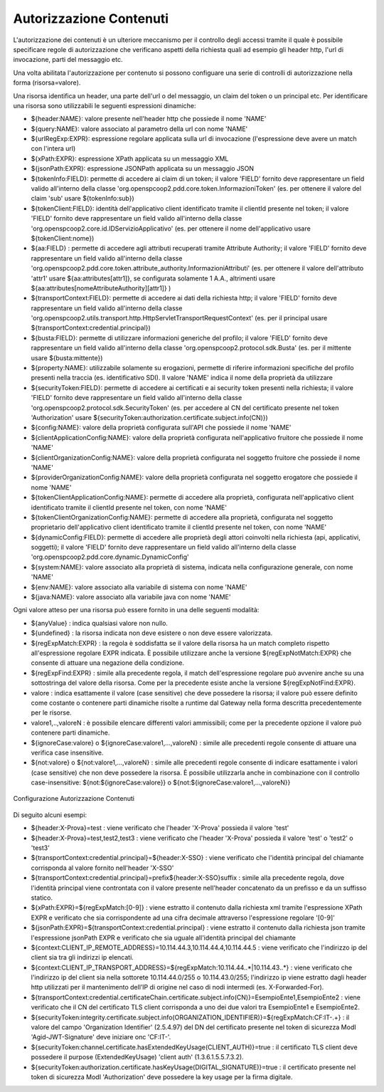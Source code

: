 .. _apiGwAutorizzazioneContenuti:

Autorizzazione Contenuti
^^^^^^^^^^^^^^^^^^^^^^^^

L'autorizzazione dei contenuti è un ulteriore meccanismo per il controllo degli
accessi tramite il quale è possibile specificare regole di autorizzazione che verificano aspetti della richiesta quali ad esempio gli header http, l'url di invocazione, parti del messaggio etc.

Una volta abilitata l'autorizzazione per contenuto si possono configuare una serie di controlli di autorizzazione nella forma (risorsa=valore).

Una risorsa identifica un header, una parte dell'url o del messaggio, un claim del token o un principal etc.
Per identificare una risorsa sono utilizzabili le seguenti espressioni dinamiche:

- ${header:NAME}: valore presente nell'header http che possiede il nome 'NAME'
- ${query:NAME}: valore associato al parametro della url con nome 'NAME'
- ${urlRegExp:EXPR}: espressione regolare applicata sulla url di invocazione (l'espressione deve avere un match con l'intera url)
- ${xPath:EXPR}: espressione XPath applicata su un messaggio XML
- ${jsonPath:EXPR}: espressione JSONPath applicata su un messaggio JSON
- ${tokenInfo:FIELD}: permette di accedere ai claim di un token; il valore 'FIELD' fornito deve rappresentare un field valido all'interno della classe 'org.openspcoop2.pdd.core.token.InformazioniToken' (es. per ottenere il valore del claim 'sub' usare ${tokenInfo:sub})
- ${tokenClient:FIELD}: identità dell'applicativo client identificato tramite il clientId presente nel token; il valore 'FIELD' fornito deve rappresentare un field valido all'interno della classe 'org.openspcoop2.core.id.IDServizioApplicativo' (es. per ottenere il nome dell'applicativo usare ${tokenClient:nome})
- ${aa:FIELD} : permette di accedere agli attributi recuperati tramite Attribute Authority; il valore 'FIELD' fornito deve rappresentare un field valido all'interno della classe 'org.openspcoop2.pdd.core.token.attribute_authority.InformazioniAttributi' (es. per ottenere il valore dell'attributo 'attr1' usare ${aa:attributes[attr1]}, se configurata solamente 1 A.A., altrimenti usare ${aa:attributes[nomeAttributeAuthority][attr1]} )
- ${transportContext:FIELD}: permette di accedere ai dati della richiesta http; il valore 'FIELD' fornito deve rappresentare un field valido all'interno della classe 'org.openspcoop2.utils.transport.http.HttpServletTransportRequestContext' (es. per il principal usare ${transportContext:credential.principal})
- ${busta:FIELD}: permette di utilizzare informazioni generiche del profilo; il valore 'FIELD' fornito deve rappresentare un field valido all'interno della classe 'org.openspcoop2.protocol.sdk.Busta' (es. per il mittente usare ${busta:mittente})
- ${property:NAME}: utilizzabile solamente su erogazioni, permette di riferire informazioni specifiche del profilo presenti nella traccia (es. identificativo SDI). Il valore 'NAME' indica il nome della proprietà da utilizzare
- ${securityToken:FIELD}: permette di accedere ai certificati e ai security token presenti nella richiesta; il valore 'FIELD' fornito deve rappresentare un field valido all'interno della classe 'org.openspcoop2.protocol.sdk.SecurityToken' (es. per accedere al CN del certificato presente nel token 'Authorization' usare ${securityToken:authorization.certificate.subject.info(CN)})
- ${config:NAME}: valore della proprietà configurata sull'API che possiede il nome 'NAME'
- ${clientApplicationConfig:NAME}: valore della proprietà configurata nell'applicativo fruitore che possiede il nome 'NAME'
- ${clientOrganizationConfig:NAME}: valore della proprietà configurata nel soggetto fruitore che possiede il nome 'NAME'
- ${providerOrganizationConfig:NAME}: valore della proprietà configurata nel soggetto erogatore che possiede il nome 'NAME'
- ${tokenClientApplicationConfig:NAME}: permette di accedere alla proprietà, configurata nell'applicativo client identificato tramite il clientId presente nel token, con nome 'NAME'
- ${tokenClientOrganizationConfig:NAME}: permette di accedere alla proprietà, configurata nel soggetto proprietario dell'applicativo client identificato tramite il clientId presente nel token, con nome 'NAME'
- ${dynamicConfig:FIELD}: permette di accedere alle proprietà degli attori coinvolti nella richiesta (api, applicativi, soggetti); il valore 'FIELD' fornito deve rappresentare un field valido all'interno della classe 'org.openspcoop2.pdd.core.dynamic.DynamicConfig'
- ${system:NAME}: valore associato alla proprietà di sistema, indicata nella configurazione generale, con nome 'NAME'
- ${env:NAME}: valore associato alla variabile di sistema con nome 'NAME'
- ${java:NAME}: valore associato alla variabile java con nome 'NAME'

Ogni valore atteso per una risorsa può essere fornito in una delle seguenti modalità:

- ${anyValue} : indica qualsiasi valore non nullo.
- ${undefined} : la risorsa indicata non deve esistere o non deve essere valorizzata.
- ${regExpMatch:EXPR} : la regola è soddisfatta se il valore della risorsa ha un match completo rispetto all'espressione regolare EXPR indicata. È possibile utilizzare anche la versione ${regExpNotMatch:EXPR} che consente di attuare una negazione della condizione.
- ${regExpFind:EXPR} : simile alla precedente regola, il match dell'espressione regolare può avvenire anche su una sottostringa del valore della risorsa. Come per la precedente esiste anche la versione ${regExpNotFind:EXPR}.
- valore : indica esattamente il valore (case sensitive) che deve possedere la risorsa; il valore può essere definito come costante o contenere parti dinamiche risolte a runtime dal Gateway nella forma descritta precedentemente per le risorse.
- valore1,..,valoreN : è possibile elencare differenti valori ammissibili; come per la precedente opzione il valore può contenere parti dinamiche.
- ${ignoreCase:valore} o ${ignoreCase:valore1,...,valoreN} : simile alle precedenti regole consente di attuare una verifica case insensitive.
- ${not:valore} o ${not:valore1,...,valoreN} : simile alle precedenti regole consente di indicare esattamente i valori (case sensitive) che non deve possedere la risorsa. È possibile utilizzarla anche in combinazione con il controllo case-insensitive: ${not:${ignoreCase:valore}} o ${not:${ignoreCase:valore1,...,valoreN}}

.. _controlloAccessiAutorizzazioneContenuti:

.. figure:: ../../_figure_console/AutorizzazioneContenuti.png
 :scale: 80%
 :align: center

 Configurazione Autorizzazione Contenuti

Di seguito alcuni esempi:

- ${header:X-Prova}=test : viene verificato che l'header 'X-Prova' possieda il valore 'test'
- ${header:X-Prova}=test,test2,test3 : viene verificato che l'header 'X-Prova' possieda il valore 'test' o 'test2' o 'test3'
- ${transportContext:credential.principal}=${header:X-SSO} : viene verificato che l'identità principal del chiamante corrisponda al valore fornito nell'header 'X-SSO'
- ${transportContext:credential.principal}=prefix${header:X-SSO}suffix : simile alla precedente regola, dove l'identità principal viene controntata con il valore presente nell'header concatenato da un prefisso e da un suffisso statico.
- ${xPath:EXPR}=${regExpMatch:[0-9]} : viene estratto il contenuto dalla richiesta xml tramite l'espressione XPath EXPR e verificato che sia corrispondente ad una cifra decimale attraverso l'espressione regolare '[0-9]'
- ${jsonPath:EXPR}=${transportContext:credential.principal} : viene estratto il contenuto dalla richiesta json tramite l'espressione jsonPath EXPR e verificato che sia uguale all'identità principal del chiamante
- ${context:CLIENT_IP_REMOTE_ADDRESS}=10.114.44.3,10.114.44.4,10.114.44.5 : viene verificato che l'indirizzo ip del client sia tra gli indirizzi ip elencati.
- ${context:CLIENT_IP_TRANSPORT_ADDRESS}=${regExpMatch:10\.114\.44\..*|10\.114\.43\..*} : viene verificato che l'indirizzo ip del client sia nella sottorete 10.114.44.0/255 o 10.114.43.0/255; l'indirizzo ip viene estratto dagli header http utilizzati per il mantenimento dell’IP di origine nel caso di nodi intermedi (es. X-Forwarded-For).
- ${transportContext:credential.certificateChain.certificate.subject.info(CN)}=EsempioEnte1,EsempioEnte2 : viene verificato che il CN del certificato TLS client corrisponda a uno dei due valori tra EsempioEnte1 e EsempioEnte2.
- ${securityToken:integrity.certificate.subject.info(ORGANIZATION_IDENTIFIER)}=${regExpMatch:CF:IT-.+} : il valore del campo 'Organization Identifier' (2.5.4.97) del DN del certificato presente nel token di sicurezza ModI 'Agid-JWT-Signature' deve iniziare onc 'CF:IT-'.
- ${securityToken:channel.certificate.hasExtendedKeyUsage(CLIENT_AUTH)}=true : il certificato TLS client deve possedere il purpose (ExtendedKeyUsage) 'client auth' (1.3.6.1.5.5.7.3.2).
- ${securityToken:authorization.certificate.hasKeyUsage(DIGITAL_SIGNATURE)}=true : il certificato presente nel token di sicurezza ModI 'Authorization' deve possedere la key usage per la firma digitale.

